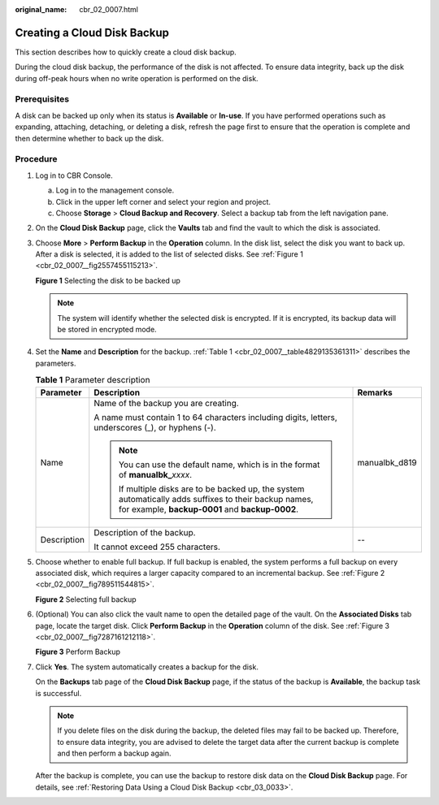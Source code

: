 :original_name: cbr_02_0007.html

.. _cbr_02_0007:

Creating a Cloud Disk Backup
============================

This section describes how to quickly create a cloud disk backup.

During the cloud disk backup, the performance of the disk is not affected. To ensure data integrity, back up the disk during off-peak hours when no write operation is performed on the disk.

Prerequisites
-------------

A disk can be backed up only when its status is **Available** or **In-use**. If you have performed operations such as expanding, attaching, detaching, or deleting a disk, refresh the page first to ensure that the operation is complete and then determine whether to back up the disk.

Procedure
---------

#. Log in to CBR Console.

   a. Log in to the management console.
   b. Click |image1| in the upper left corner and select your region and project.
   c. Choose **Storage** > **Cloud Backup and Recovery**. Select a backup tab from the left navigation pane.

#. On the **Cloud Disk Backup** page, click the **Vaults** tab and find the vault to which the disk is associated.

#. Choose **More** > **Perform Backup** in the **Operation** column. In the disk list, select the disk you want to back up. After a disk is selected, it is added to the list of selected disks. See :ref:`Figure 1 <cbr_02_0007__fig2557455115213>`.

   .. _cbr_02_0007__fig2557455115213:

   **Figure 1** Selecting the disk to be backed up

   |image2|

   .. note::

      The system will identify whether the selected disk is encrypted. If it is encrypted, its backup data will be stored in encrypted mode.

#. Set the **Name** and **Description** for the backup. :ref:`Table 1 <cbr_02_0007__table4829135361311>` describes the parameters.

   .. _cbr_02_0007__table4829135361311:

   .. table:: **Table 1** Parameter description

      +-----------------------+-----------------------------------------------------------------------------------------------------------------------------------------------------------+-----------------------+
      | Parameter             | Description                                                                                                                                               | Remarks               |
      +=======================+===========================================================================================================================================================+=======================+
      | Name                  | Name of the backup you are creating.                                                                                                                      | manualbk_d819         |
      |                       |                                                                                                                                                           |                       |
      |                       | A name must contain 1 to 64 characters including digits, letters, underscores (_), or hyphens (-).                                                        |                       |
      |                       |                                                                                                                                                           |                       |
      |                       | .. note::                                                                                                                                                 |                       |
      |                       |                                                                                                                                                           |                       |
      |                       |    You can use the default name, which is in the format of **manualbk\_**\ *xxxx*.                                                                        |                       |
      |                       |                                                                                                                                                           |                       |
      |                       |    If multiple disks are to be backed up, the system automatically adds suffixes to their backup names, for example, **backup-0001** and **backup-0002**. |                       |
      +-----------------------+-----------------------------------------------------------------------------------------------------------------------------------------------------------+-----------------------+
      | Description           | Description of the backup.                                                                                                                                | --                    |
      |                       |                                                                                                                                                           |                       |
      |                       | It cannot exceed 255 characters.                                                                                                                          |                       |
      +-----------------------+-----------------------------------------------------------------------------------------------------------------------------------------------------------+-----------------------+

#. Choose whether to enable full backup. If full backup is enabled, the system performs a full backup on every associated disk, which requires a larger capacity compared to an incremental backup. See :ref:`Figure 2 <cbr_02_0007__fig789511544815>`.

   .. _cbr_02_0007__fig789511544815:

   **Figure 2** Selecting full backup

   |image3|

#. (Optional) You can also click the vault name to open the detailed page of the vault. On the **Associated Disks** tab page, locate the target disk. Click **Perform Backup** in the **Operation** column of the disk. See :ref:`Figure 3 <cbr_02_0007__fig7287161212118>`.

   .. _cbr_02_0007__fig7287161212118:

   **Figure 3** Perform Backup

   |image4|

#. Click **Yes**. The system automatically creates a backup for the disk.

   On the **Backups** tab page of the **Cloud Disk Backup** page, if the status of the backup is **Available**, the backup task is successful.

   .. note::

      If you delete files on the disk during the backup, the deleted files may fail to be backed up. Therefore, to ensure data integrity, you are advised to delete the target data after the current backup is complete and then perform a backup again.

   After the backup is complete, you can use the backup to restore disk data on the **Cloud Disk Backup** page. For details, see :ref:`Restoring Data Using a Cloud Disk Backup <cbr_03_0033>`.

.. |image1| image:: /_static/images/en-us_image_0159365094.png
.. |image2| image:: /_static/images/en-us_image_0000001186588456.png
.. |image3| image:: /_static/images/en-us_image_0184062862.png
.. |image4| image:: /_static/images/en-us_image_0000001232149603.png
